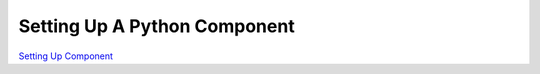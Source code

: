
#############################
Setting Up A Python Component
#############################

`Setting Up Component <https://rangeengine.tech/api/15/html/manual/editors/logic/components.html#components-panel>`__